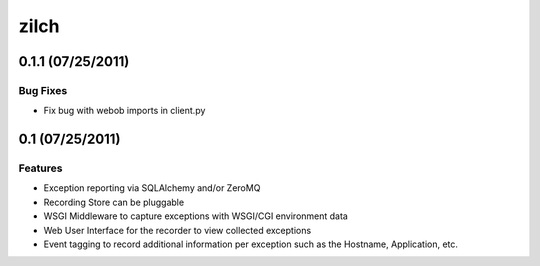 =====
zilch
=====

0.1.1 (07/25/2011)
==================

Bug Fixes
---------

- Fix bug with webob imports in client.py


0.1 (07/25/2011)
================

Features
--------

- Exception reporting via SQLAlchemy and/or ZeroMQ
- Recording Store can be pluggable
- WSGI Middleware to capture exceptions with WSGI/CGI environment data
- Web User Interface for the recorder to view collected exceptions
- Event tagging to record additional information per exception such as the
  Hostname, Application, etc.
